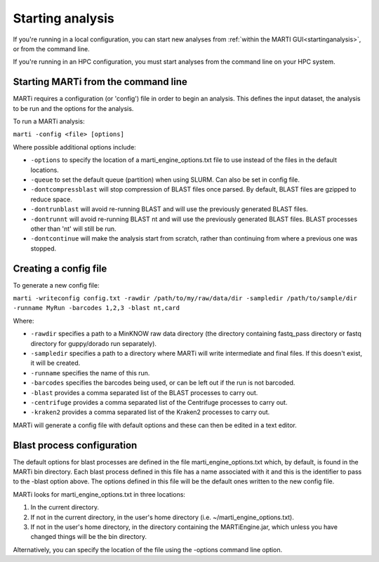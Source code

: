 .. _cmdline:

Starting analysis
=================

If you're running in a local configuration, you can start new analyses from :ref:`within the MARTI GUI<startinganalysis>`, or from the command line.

If you're running in an HPC configuration, you must start analyses from the command line on your HPC system.

Starting MARTi from the command line
------------------------------------

MARTi requires a configuration (or 'config') file in order to begin an analysis. This defines the input dataset, the analysis to be run and the options for the analysis.

To run a MARTi analysis:

``marti -config <file> [options]``

Where possible additional options include:

* ``-options`` to specify the location of a marti_engine_options.txt file to use instead of the files in the default locations.
* ``-queue`` to set the default queue (partition) when using SLURM. Can also be set in config file.
* ``-dontcompressblast`` will stop compression of BLAST files once parsed. By default, BLAST files are gzipped to reduce space.
* ``-dontrunblast`` will avoid re-running BLAST and will use the previously generated BLAST files. 
* ``-dontrunnt`` will avoid re-running BLAST nt and will use the previously generated BLAST files. BLAST processes other than 'nt' will still be run.
* ``-dontcontinue`` will make the analysis start from scratch, rather than continuing from where a previous one was stopped.

Creating a config file
----------------------

To generate a new config file:

``marti -writeconfig config.txt -rawdir /path/to/my/raw/data/dir -sampledir /path/to/sample/dir -runname MyRun -barcodes 1,2,3 -blast nt,card``

Where:

* ``-rawdir`` specifies a path to a MinKNOW raw data directory (the directory containing fastq_pass directory or fastq directory for guppy/dorado run separately).
* ``-sampledir`` specifies a path to a directory where MARTi will write intermediate and final files. If this doesn't exist, it will be created.
* ``-runname`` specifies the name of this run.
* ``-barcodes`` specifies the barcodes being used, or can be left out if the run is not barcoded.
* ``-blast`` provides a comma separated list of the BLAST processes to carry out.
* ``-centrifuge`` provides a comma separated list of the Centrifuge processes to carry out.
* ``-kraken2`` provides a comma separated list of the Kraken2 processes to carry out.

MARTi will generate a config file with default options and these can then be edited in a text editor.

Blast process configuration
---------------------------

The default options for blast processes are defined in the file marti_engine_options.txt which, by default, is found in the MARTi bin directory. Each blast process defined in this file has a name associated with it and this is the identifier to pass to the -blast option above. The options defined in this file will be the default ones written to the new config file.

MARTi looks for marti_engine_options.txt in three locations:

1. In the current directory.
2. If not in the current directory, in the user's home directory (i.e. ~/marti_engine_options.txt).
3. If not in the user's home directory, in the directory containing the MARTiEngine.jar, which unless you have changed things will be the bin directory.

Alternatively, you can specify the location of the file using the -options command line option.